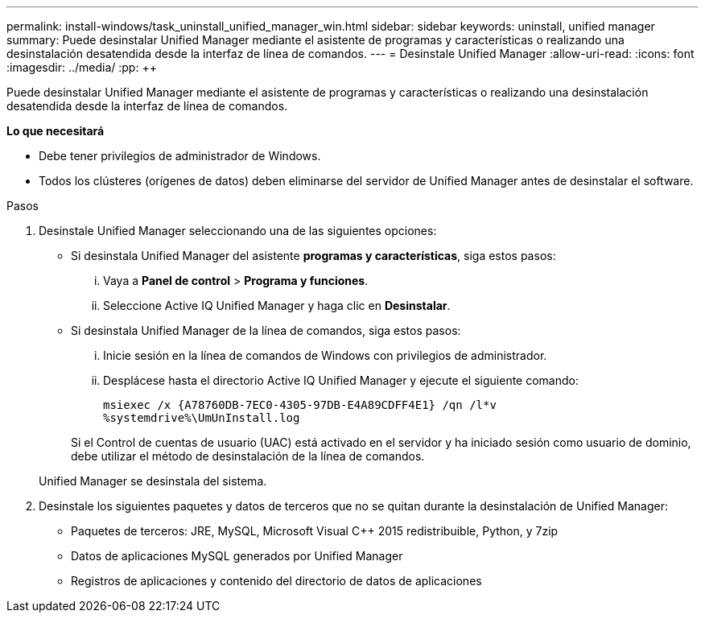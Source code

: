 ---
permalink: install-windows/task_uninstall_unified_manager_win.html 
sidebar: sidebar 
keywords: uninstall, unified manager 
summary: Puede desinstalar Unified Manager mediante el asistente de programas y características o realizando una desinstalación desatendida desde la interfaz de línea de comandos. 
---
= Desinstale Unified Manager
:allow-uri-read: 
:icons: font
:imagesdir: ../media/
:pp: &#43;&#43;


[role="lead"]
Puede desinstalar Unified Manager mediante el asistente de programas y características o realizando una desinstalación desatendida desde la interfaz de línea de comandos.

*Lo que necesitará*

* Debe tener privilegios de administrador de Windows.
* Todos los clústeres (orígenes de datos) deben eliminarse del servidor de Unified Manager antes de desinstalar el software.


.Pasos
. Desinstale Unified Manager seleccionando una de las siguientes opciones:
+
** Si desinstala Unified Manager del asistente *programas y características*, siga estos pasos:
+
... Vaya a *Panel de control* > *Programa y funciones*.
... Seleccione Active IQ Unified Manager y haga clic en *Desinstalar*.


** Si desinstala Unified Manager de la línea de comandos, siga estos pasos:
+
... Inicie sesión en la línea de comandos de Windows con privilegios de administrador.
... Desplácese hasta el directorio Active IQ Unified Manager y ejecute el siguiente comando:
+
`+msiexec /x {A78760DB-7EC0-4305-97DB-E4A89CDFF4E1} /qn /l*v %systemdrive%\UmUnInstall.log+`

+
Si el Control de cuentas de usuario (UAC) está activado en el servidor y ha iniciado sesión como usuario de dominio, debe utilizar el método de desinstalación de la línea de comandos.

+
Unified Manager se desinstala del sistema.





. Desinstale los siguientes paquetes y datos de terceros que no se quitan durante la desinstalación de Unified Manager:
+
** Paquetes de terceros: JRE, MySQL, Microsoft Visual C&#43;&#43; 2015 redistribuible, Python, y 7zip
** Datos de aplicaciones MySQL generados por Unified Manager
** Registros de aplicaciones y contenido del directorio de datos de aplicaciones



